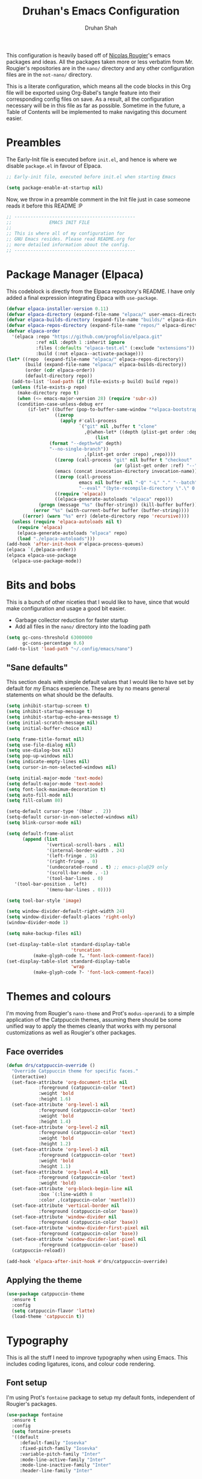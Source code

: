 #+title: Druhan's Emacs Configuration
#+author: Druhan Shah

#+startup: overview
#+property: header-args :tangle init.el
#+auto_tangle: t

This configuration is heavily based off of [[https://github.com/rougier][Nicolas Rougier]]'s emacs packages and ideas. All the packages taken more or less verbatim from Mr. Rougier's repositories are in the =nano/= directory and any other configuration files are in the =not-nano/= directory.

This is a literate configuration, which means all the code blocks in this Org file will be exported using Org-Babel's tangle feature into their corresponding config files on save. As a result, all the configuration necessary will be in this file as far as possible. Sometime in the future, a Table of Contents will be implemented to make navigating this document easier.

* Preambles 

The Early-Init file is executed before =init.el=, and hence is where we disable =package.el= in favour of Elpaca.

#+begin_src emacs-lisp :tangle early-init.el
  ;; Early-init file, executed before init.el when starting Emacs

  (setq package-enable-at-startup nil)
#+end_src

Now, we throw in a preamble comment in the Init file just in case someone reads it before this README :P

#+begin_src emacs-lisp
  ;; ---------------------------------------------
  ;;              EMACS INIT FILE
  ;; 
  ;; This is where all of my configuration for
  ;; GNU Emacs resides. Please read README.org for
  ;; more detailed information about the config.
  ;; ---------------------------------------------
#+end_src


* Package Manager (Elpaca)

This codeblock is directly from the Elpaca repository's README. I have only added a final expression integrating Elpaca with ~use-package~.

#+begin_src emacs-lisp
  (defvar elpaca-installer-version 0.11)
  (defvar elpaca-directory (expand-file-name "elpaca/" user-emacs-directory))
  (defvar elpaca-builds-directory (expand-file-name "builds/" elpaca-directory))
  (defvar elpaca-repos-directory (expand-file-name "repos/" elpaca-directory))
  (defvar elpaca-order
    '(elpaca :repo "https://github.com/progfolio/elpaca.git"
             :ref nil :depth 1 :inherit ignore
             :files (:defaults "elpaca-test.el" (:exclude "extensions"))
             :build (:not elpaca--activate-package)))
  (let* ((repo  (expand-file-name "elpaca/" elpaca-repos-directory))
         (build (expand-file-name "elpaca/" elpaca-builds-directory))
         (order (cdr elpaca-order))
         (default-directory repo))
    (add-to-list 'load-path (if (file-exists-p build) build repo))
    (unless (file-exists-p repo)
      (make-directory repo t)
      (when (<= emacs-major-version 28) (require 'subr-x))
      (condition-case-unless-debug err
          (if-let* ((buffer (pop-to-buffer-same-window "*elpaca-bootstrap*"))
                    ((zerop
                      (apply #'call-process
                             `("git" nil ,buffer t "clone"
                               ,@(when-let* ((depth (plist-get order :depth)))
                                   (list
  				  (format "--depth=%d" depth)
  				  "--no-single-branch"))
                               ,(plist-get order :repo) ,repo))))
                    ((zerop (call-process "git" nil buffer t "checkout"
                                          (or (plist-get order :ref) "--"))))
                    (emacs (concat invocation-directory invocation-name))
                    ((zerop (call-process
                             emacs nil buffer nil "-Q" "-L" "." "--batch"
                             "--eval" "(byte-recompile-directory \".\" 0 'force)")))
                    ((require 'elpaca))
                    ((elpaca-generate-autoloads "elpaca" repo)))
              (progn (message "%s" (buffer-string)) (kill-buffer buffer))
            (error "%s" (with-current-buffer buffer (buffer-string))))
        ((error) (warn "%s" err) (delete-directory repo 'recursive))))
    (unless (require 'elpaca-autoloads nil t)
      (require 'elpaca)
      (elpaca-generate-autoloads "elpaca" repo)
      (load "./elpaca-autoloads")))
  (add-hook 'after-init-hook #'elpaca-process-queues)
  (elpaca `(,@elpaca-order))
  (elpaca elpaca-use-package
    (elpaca-use-package-mode))
#+end_src


* Bits and bobs

This is a bunch of other niceties that I would like to have, since that would make configuration and usage a good bit easier.

- Garbage collector reduction for faster startup
- Add all files in the =nano/= directory into the loading path

#+begin_src emacs-lisp
  (setq gc-cons-threshold 63000000
        gc-cons-percentage 0.6)
  (add-to-list 'load-path "~/.config/emacs/nano")
#+end_src

** "Sane defaults"

This section deals with simple default values that I would like to have set by default for /my/ Emacs experience. These are by no means general statements on what should be the defaults.

#+begin_src emacs-lisp
  (setq inhibit-startup-screen t)
  (setq inhibit-startup-message t)
  (setq inhibit-startup-echo-area-message t)
  (setq initial-scratch-message nil)
  (setq initial-buffer-choice nil)

  (setq frame-title-format nil)
  (setq use-file-dialog nil)
  (setq use-dialog-box nil)
  (setq pop-up-windows nil)
  (setq indicate-empty-lines nil)
  (setq cursor-in-non-selected-windows nil)

  (setq initial-major-mode 'text-mode)
  (setq default-major-mode 'text-mode)
  (setq font-lock-maximum-decoration t)
  (setq auto-fill-mode nil)
  (setq fill-column 80)

  (setq-default cursor-type '(hbar .  2))
  (setq-default cursor-in-non-selected-windows nil)
  (setq blink-cursor-mode nil)

  (setq default-frame-alist
        (append (list
                 '(vertical-scroll-bars . nil)
                 '(internal-border-width . 24)
                 '(left-fringe . 16)
                 '(right-fringe . 0)
                 '(undecorated-round . t) ;; emacs-plu@29 only
                 '(scroll-bar-mode . -1)
                 '(tool-bar-lines . 0)
  	 '(tool-bar-position . left)
                 '(menu-bar-lines . 0))))

  (setq tool-bar-style 'image)

  (setq window-divider-default-right-width 24)
  (setq window-divider-default-places 'right-only)
  (window-divider-mode 1)

  (setq make-backup-files nil)

  (set-display-table-slot standard-display-table
                          'truncation
  			(make-glyph-code ?… 'font-lock-comment-face))
  (set-display-table-slot standard-display-table
                          'wrap
  			(make-glyph-code ?- 'font-lock-comment-face))
#+end_src


* Themes and colours

I'm moving from Rougier's =nano-theme= and Prot's =modus-operandi= to a simple application of the Catppuccin themes, assuming there should be some unified way to apply the themes cleanly that works with my personal customizations as well as Rougier's other packages.

** Face overrides

#+begin_src emacs-lisp
  (defun drs/catppuccin-override ()
    "Override Catppuccin theme for specific faces."
    (interactive)
    (set-face-attribute 'org-document-title nil
  		      :foreground (catppuccin-color 'text)
  		      :weight 'bold
  		      :height 1.6)
    (set-face-attribute 'org-level-1 nil
  		      :foreground (catppuccin-color 'text)
  		      :weight 'bold
  		      :height 1.4)
    (set-face-attribute 'org-level-2 nil
  		      :foreground (catppuccin-color 'text)
  		      :weight 'bold
  		      :height 1.2)
    (set-face-attribute 'org-level-3 nil
  		      :foreground (catppuccin-color 'text)
  		      :weight 'bold
  		      :height 1.1)
    (set-face-attribute 'org-level-4 nil
  		      :foreground (catppuccin-color 'text)
  		      :weight 'bold)
    (set-face-attribute 'org-block-begin-line nil
  		      :box `(:line-width 8
  		      :color ,(catppuccin-color 'mantle)))
    (set-face-attribute 'vertical-border nil
  		      :foreground (catppuccin-color 'base))
    (set-face-attribute 'window-divider nil
  		      :foreground (catppuccin-color 'base))
    (set-face-attribute 'window-divider-first-pixel nil
  		      :foreground (catppuccin-color 'base))
    (set-face-attribute 'window-divider-last-pixel nil
  		      :foreground (catppuccin-color 'base))
    (catppuccin-reload))

  (add-hook 'elpaca-after-init-hook #'drs/catppuccin-override)
#+end_src

** Applying the theme

#+begin_src emacs-lisp
    (use-package catppuccin-theme
      :ensure t
      :config
      (setq catppuccin-flavor 'latte)
      (load-theme 'catppuccin t))
#+end_src


* Typography

This is all the stuff I need to improve typography when using Emacs. This includes coding ligatures, icons, and colour code rendering.

** Font setup

I'm using Prot's =fontaine= package to setup my default fonts, independent of Rougier's packages.

#+begin_src emacs-lisp
  (use-package fontaine
    :ensure t
    :config
    (setq fontaine-presets
  	'((default
  	   :default-family "Iosevka"
  	   :fixed-pitch-family "Iosevka"
  	   :variable-pitch-family "Inter"
  	   :mode-line-active-family "Inter"
  	   :mode-line-inactive-family "Inter"
  	   :header-line-family "Inter"

  	   :default-weight regular
  	   :bold-weight semi-bold
  	   :italic-slant italic

  	   :default-height 120
  	   :line-spacing 0.15)))
    (fontaine-set-preset 'default))
#+end_src

Nerd fonts tend to have some hiccups (lots of them), this block here should solve things ideally.

#+begin_src emacs-lisp
  (defun drs/nerd-fonts ()
    "Set up Nerd Fonts for specific codepoints."
    (interactive)
    (set-fontset-font t '(#x23fb . #x23fe) "Symbols Nerd Font")
    (set-fontset-font t '(#x2500 . #x259f) "Symbols Nerd Font")
    (set-fontset-font t '(#x276c . #x2771) "Symbols Nerd Font")
    (set-fontset-font t '(#xe000 . #xe00a) "Symbols Nerd Font")
    (set-fontset-font t '(#xe0a0 . #xe0a3) "Symbols Nerd Font")
    (set-fontset-font t '(#xe0b0 . #xe0d7) "Symbols Nerd Font")
    (set-fontset-font t '(#xe200 . #xe2a9) "Symbols Nerd Font")
    (set-fontset-font t '(#xe300 . #xe3e3) "Symbols Nerd Font")
    (set-fontset-font t '(#xe5fa . #xe6b7) "Symbols Nerd Font")
    (set-fontset-font t '(#xe700 . #xe8ef) "Symbols Nerd Font")
    (set-fontset-font t '(#xea60 . #xec1e) "Symbols Nerd Font")
    (set-fontset-font t '(#xed00 . #xf2ff) "Symbols Nerd Font")
    (set-fontset-font t '(#xee00 . #xee0b) "Symbols Nerd Font")
    (set-fontset-font t '(#xf300 . #xf381) "Symbols Nerd Font")
    (set-fontset-font t '(#xf400 . #xf533) "Symbols Nerd Font")
    (set-fontset-font t '(#xf0001 . #xf1af0) "Symbols Nerd Font"))

  (add-hook 'server-after-make-frame-hook #'drs/nerd-fonts)
#+end_src

** Nice-to-haves

#+begin_src emacs-lisp
  (use-package ligature
    :ensure t
    :config
    (ligature-set-ligatures
     'prog-mode '("<---" "<--"  "<<-" "<-" "->" "-->" "--->" "<->" "<-->" "<--->"
  		"<---->" "<!--" "<==" "<===" "<=" "=>" "=>>" "==>" "===>" ">=" "<=>"
  		"<==>" "<===>" "<====>" "<!---" "<~~" "<~" "~>" "~~>" "::" ":::"
  		"==" "!=" "===" "!==" ":=" ":-" ":+" "<*" "<*>" "*>" "<|" "<|>" "|>"
  		"+:" "-:" "=:" "<******>" "++" "+++"))
    (global-ligature-mode t))


  (use-package nerd-icons
    :ensure t
    :if (display-graphic-p)
    :config
    (setq nerd-icons-font-family "Symbols Nerd Font"))

  (use-package nerd-icons-dired
    :ensure t
    :after nerd-icons
    :hook (dired-mode . nerd-icons-dired-mode))

  (use-package nerd-icons-ibuffer
    :ensure t
    :after nerd-icons
    :hook (ibuffer-mode . nerd-icons-ibuffer-mode)
    :config
    (setq nerd-icons-ibuffer-formats
  	'(("  "
  	   mark " "
  	   (icon 2 2) " "
  	   (name 24 24 :left :elide) "  "))))

  (use-package nerd-icons-corfu
    :ensure t
    :after nerd-icons
    :after corfu
    :config (add-to-list 'corfu-margin-formatters #'nerd-icons-corfu-formatter))

  (use-package colorful-mode
    :ensure t
    :config
    (global-colorful-mode))

  (setq underline-minimum-offset 100)
  (elpaca-wait)
#+end_src


* Vim Emulation

I use Evil-mode along with God-mode as an Evil state. I've tried Meow and didn't like it as much. I've tried God-mode as is and loved it, except that it lacked the pure Vim bindings. One issue that I'm still having is that =C-u= to scroll still doesn't work and I don't know why.

Note that there is a ~elpaca-wait~ call at the end because some customizations I use require Evil to be loaded.

#+begin_src emacs-lisp
  (use-package evil :ensure t
    :init
    (setq evil-want-keybinding nil
          evil-undo-system 'undo-redo
          evil-default-state 'normal
          evil-want-C-i-jump t
          evil-want-C-w-delete t
          evil-want-Y-yank-to-eol t
          evil-want-C-u-scroll t
          evil-want-C-d-scroll t)
    :config (evil-mode 1))

  (use-package evil-collection :ensure t :after evil
    :init (evil-collection-init))

  (use-package evil-god-state :ensure t :after evil
    :config
    (evil-define-key 'normal 'global "\\" 'evil-execute-in-god-state)
    (evil-define-key 'god 'global "escape" 'evil-god-state-bail))

  (use-package evil-surround :ensure t :after evil
    :config (global-evil-surround-mode 1))

  (use-package evil-commentary :ensure t :after evil
    :config (evil-commentary-mode))

  (use-package evil-numbers :ensure t :after evil
    :config
    (evil-define-key '(normal visual) 'global
      (kbd "C-a") 'evil-numbers/inc-at-pt
      (kbd "C-x") 'evil-numbers/dec-at-pt
      (kbd "g C-a") 'evil-numbers/inc-at-pt-incremental
      (kbd "g C-x") 'evil-numbers/dec-at-pt-incremental))

  (elpaca-wait)
#+end_src


* Copilot and other GitHub stuff

This sets up three major plugins: Magit (all hail), Copilot, and Copilot-chat. Transient is in there to avoid some inexplicable errors with Elpaca.

#+begin_src emacs-lisp
  (use-package transient
    :ensure t)

  (use-package magit
    :ensure t)
#+end_src

This is a bunch of stuff that causes bugs so I need to fix it rq.

#+begin_src emacs-lisp
  (use-package copilot
    :vc (:url "https://github.com/copilot-emacs/copilot.el"
         :rev :newest
         :branch "main")
    :ensure t
    :hook (prog-mode . (lambda ()
  		       (unless (file-remote-p default-directory)
  			 copilot-mode)))
    :config
    (define-key copilot-completion-map (kbd "<tab>") 'copilot-accept-completion))

  (use-package copilot-chat
    :vc (:url "https://github.com/chep/copilot-chat.el"
         :rev :newest
         :branch "main")
    :ensure t
    :after (request org markdown-mode))
#+end_src


* Dired

This has some nice features that I would like when using the builtin Dired. The keybinds are to make it more like other Vim-like file managers, particularly Ranger (which is what I used earlier).

#+begin_src emacs-lisp
  (require 'dired)
  (require 'dired-x)
  (setq dired-listing-switches
        "-l --almost-all --human-readable --group-directories-first"
  	dired-omit-files
        (concat dired-omit-files "\\|^\\..+$\\|^__pycache__$"))
  (put 'dired-find-alternate-file 'disabled nil)
  (add-hook 'dired-mode-hook 'dired-hide-details-mode)
  (add-hook 'dired-mode-hook 'dired-omit-mode)

  (define-key global-map (kbd "C-x C-d") (lambda () (interactive) (dired ".")))
  (evil-define-key 'normal dired-mode-map
    "g." 'dired-omit-mode
    "h" (lambda () (interactive) (find-file ".."))
    "l" 'dired-find-file
    "L" (lambda () (interactive)
	  (start-process "xdg" nil "xdg-open" (dired-get-file-for-visit)))
    "n" 'evil-search-next
    "N" 'evil-search-previous
    "o" 'dired-sort-toggle-or-edit
    "v" 'dired-toggle-marks
    "m" 'dired-mark
    "u" 'dired-unmark
    "c" 'dired-create-directory
    "t" 'dired-create-empty-file)
  #+end_src


* IBuffer

As much as I need some good buffer management tools, I don't like how IBuffer behaves particularly with evil. This is an attempt to make it that much better.

#+begin_src emacs-lisp
  (eval-after-load 'ibuffer
    '(progn
       (evil-set-initial-state 'ibuffer-mode 'normal)
       (evil-define-key 'normal ibuffer-mode-map
         (kbd "v") 'ibuffer-toggle-marks
         (kbd "l") 'ibuffer-visit-buffer)))

  (setq ibuffer-saved-filter-groups
        '(("custom"
  	 ("Emacs config" (filename . ".config/emacs"))
  	 ("QTile config" (filename . ".config/qtile"))
  	 ("Org files" (mode . org-mode))
  	 ("Code" (derived-mode . prog-mode))
  	 ("Shell scripts" (mode . sh-mode))
  	 ("Text files" (and (mode . text-mode)
  			    (not (starred-name))))
  	 ("Dired" (mode . dired-mode))
  	 ("Magit" (name . "\*magit"))
  	 ("Auxiliary buffers" (starred-name)))))
  (setq ibuffer-show-empty-filter-groups nil
        ibuffer-use-header-line nil
        ibuffer-display-summary nil
        ibuffer-eliding-string "…"
        ibuffer-marked-char ?\
        ibuffer-modified-char ?\
        ibuffer-read-only-char ?\
        ibuffer-deletion-char ?\)
#+end_src

The next snippet is all about making the IBuffer buffer that much prettier. This is also pretty much mooched off of Nicolas Rougier's NANO-sidebar package.

#+begin_src emacs-lisp
  (defun ibuffer-advice (_format)
    (with-current-buffer "*Ibuffer*"
      (save-excursion
      (let ((inhibit-read-only t))

        ;; Remove header and insert ours
        (goto-char (point-min))
        (search-forward " \n" nil t)
        (search-forward " \n" nil t)
        (delete-region 1 (point))
        (goto-char (point-min))
        (insert (concat
                 (propertize "\n" 'face '(:height 0.8))
                 (propertize "Buffer List"
                             'face `(org-document-title variable-pitch))
                 (propertize " "  'display `(raise -0.35))
                 "\n"))
        (insert "")

        ;; Transform titles
        (goto-char (point-min))
        (while (re-search-forward "\\[ \\(.*\\) \\]" nil t)
          (let* ((title (match-string 0))
                 (property (get-text-property 0 'ibuffer-filter-group-name title)))
            (replace-match "\n")
            (insert (concat
                     (propertize
                      (substring title 2 -2)
                      'ibuffer-filter-group-name property
  		      'face '(org-level-2 variable-pitch))
                     "\n"))))))))

  (defun ibuffer-setup ()
    (ibuffer-switch-to-saved-filter-groups "custom")
    (ibuffer-auto-mode 1))

  (advice-add 'ibuffer-update-title-and-summary :after #'ibuffer-advice)
  (add-hook 'ibuffer-mode-hook #'ibuffer-setup)
  (define-key global-map (kbd "C-x C-b") 'ibuffer)
#+end_src


* PDF Tools and ePub reading

This section was originally about LaTeX and its rendering. Now, it's purely for packages that allow reading PDFs and ePubs in Emacs.
*NB:* =nov= for ePubs is kinda jank. I'll have to come up with something better.

#+begin_src emacs-lisp
  (use-package pdf-tools
    :ensure t
    :init
    (pdf-tools-install)
    :hook (pdf-view-mode . (lambda () (pdf-view-themed-minor-mode 1))))

  (use-package nov
    :ensure t)
#+end_src


* Completions and Spellchecking

** Completions at point

I'm (not really) using Corfu at the moment. Haven't tried out other completion frameworks

#+begin_src emacs-lisp
  (use-package corfu
    :ensure t
    :config
    (setq corfu-auto t)
    (global-corfu-mode))
#+end_src

** Spell checking

For spellchecking, I did try out jinx, but never ended up actually using it. I'll consider a retry eventually.

#+begin_src emacs-lisp :tangle not-init.el
  ;; Spellchecking not set up yet.
#+end_src

** Syntax checking and diagnostics

For syntax checking, I'm starting to use flymake-mode, which should integrate decently with the version of ~nano-modeline~ that I have.
I'm using custom fringe bitmaps to indicate the locations of errors, warnings and notes.

#+begin_src emacs-lisp
  (add-hook 'prog-mode-hook #'flymake-mode)
  (evil-define-key 'normal flymake-mode-map "]d" 'flymake-goto-next-error)
  (evil-define-key 'normal flymake-mode-map "[d" 'flymake-goto-prev-error)
  (setq flymake-start-on-flymake-mode t
        flymake-indicator-type 'fringes)
#+end_src


* Terminal shenanigans

I'm pretty much set on using =emacs-eat= as a terminal with Eshell. I just need to figure out how to make it look nice, and how to personalize it to my usage. One superpower I read about on Reddit was the usage of snippets in the terminal with YASnippet.

#+begin_src emacs-lisp
  (use-package eat
    :ensure t)
#+end_src

Some eshell niceties are to be expected :P

#+begin_src emacs-lisp
  (setq eshell-prompt-function
  	  (lambda ()
  	    (concat
  	     (propertize "\n" 'face `(:foreground ,(catppuccin-color 'text)
  				      :extend t
  				      :underline ,(catppuccin-color 'subtext0)))
  	     (propertize " " 'face `(:foreground ,(catppuccin-color 'text)
  				     :height 1.6
  				     :weight 'bold))
  	     (propertize "" 'face `(:foreground ,(catppuccin-color 'mauve)
  				     :weight 'bold))
  	     (propertize " " 'face `(:foreground ,(catppuccin-color 'text)
  				     :extend t)))))

  (define-key global-map (kbd "C-x C-s") 'eshell)
#+end_src


* Org Mode and $\LaTeX$

All hail the OrgMode system! Lots of very helpful modules have been used here, and several more can be added once I start getting more comfortable with them.

First, since we're using ~org-cdlatex-mode~, we need to also install auctex, which might cause some issues.

#+begin_src emacs-lisp
  (use-package auctex
    :ensure (:repo "https://git.savannah.gnu.org/git/auctex.git"
             :branch "main"
  	   :pre-build (("make" "elpa"))
  	   :build (:not elpaca--compile-info)
  	   :files ("*.el" "doc/*.info*" "etc" "images" "latex" "style")
             :version (lambda (_) (require 'auctex) AUCTeX-version)))

  (use-package cdlatex
    :ensure t)
#+end_src

Now we can get back to org.

#+begin_src emacs-lisp
    (cl-pushnew 'org elpaca-ignored-dependencies)

    (use-package org
      :ensure nil
      :hook (org-mode . visual-line-mode)
      :hook (org-mode . mixed-pitch-mode)
      :hook (org-mode . org-display-inline-images)
      :hook (org-mode . turn-on-org-cdlatex)
      :config
      (setq org-ellipsis "..."
    	org-fontify-quote-and-verse-blocks t
            org-hide-emphasis-markers t
            org-hide-leading-stars nil
    	org-cycle-separator-lines 2
            org-pretty-entities t
            org-use-sub-superscripts t
            org-format-latex-options (plist-put org-format-latex-options :scale 1.25)
            org-latex-src-block-backend 'listings
    	org-latex-packages-alist '(("" "amsmath" t)
    				   ("" "amssymb" t)
    				   ("" "mathtools" t)
    				   ("" "braket" t)
    				   ("" "physics" t)
    				   ("" "xcolor" t)
    				   ("" "tikz" t)
    				   ("" "tikz-cd" t))
    	org-todo-keywords '((sequence "TODO" "DOING" "|" "DONE")
    			    (sequence "HOLD" "|" "NOPE"))
    	org-priority-highest 0
            org-priority-lowest 9
    	org-priority-default 5
    	org-agenda-files '("~/Notes/agenda.org")
    	org-hidden-keywords '(title author date)
    	org-src-window-setup 'current-window
            org-capture-templates
            '(("t" "Todo" entry
       	   (file+headline "~/Notes/Productivity/refile.org" "Tasks to refile")
               "* TODO %?\n  %i\n  %a")))
      (org-babel-do-load-languages
       'org-babel-load-languages
       '((emacs-lisp . t)
         (latex . t)
         (python . t)))
      (setf (cdr (assoc 'file org-link-frame-setup)) 'find-file))
#+end_src

** Org-Roam

I'll start using Zettelkasten for my notes, because otherwise I'll end up creating multiple unnecessarily redundant files with either too little or too much information.

#+begin_src emacs-lisp
  (use-package org-roam
    :ensure t
    :config
    (setq org-roam-directory "~/Notes")
    (org-roam-db-autosync-mode)
    :bind (("C-c n f" . 'org-roam-node-find)
  	 ("C-c n i" . 'org-roam-node-insert)
  	 ("C-c n g" . 'org-roam-graph)
	   ("C-c n c" . 'org-roam-capture)))
#+end_src

** Jupyter and other Babel shenanigans

Babel is a module of Org mode that deals with other programming languages and how they integrate with Org. These integrations include "tangling" (bundling all codeblocks in an org file into an actual code file), and running in the file itself.

I use this module greatly for treating Jupyter notebooks and Org files like each other.

This also includes an Export module to export an org file as a Jupyter notebook

#+begin_src emacs-lisp
  (use-package ob-ipython
    :ensure t
    :after org
    :config
    (add-to-list 'org-babel-load-languages '(ipython . t))
    (org-babel-do-load-languages 'org-babel-load-languages org-babel-load-languages))

  (use-package jupyter
    :ensure t
    :after org
    :config
    (add-to-list 'org-babel-load-languages '(jupyter . t))
    (org-babel-do-load-languages 'org-babel-load-languages org-babel-load-languages))

(use-package ox-ipynb
  :ensure (ox-ipynb :host github :repo "jkitchin/ox-ipynb")
  :after org)
#+end_src

*** Auto tangling

#+begin_src emacs-lisp
  (use-package org-auto-tangle
    :ensure t
    :after org
    :hook (org-mode . org-auto-tangle-mode))
#+end_src

** Google Calendar

I would like to be able to sync my Org agenda and other task and schedule management with Google Calendar (unless I find a way to use the Agenda on mobile :P)

Never mind, I'm discarding this module since it causes security issues, and has several bugs that I'd rather not have in my daily drive system. I'll still be working on making it usable for me.

** UI Stuff

These are some nice-to-haves that make Org files look good in Emacs.

#+begin_src emacs-lisp
  (use-package org-autolist
    :ensure t
    :after org
    :hook (org-mode . org-autolist-mode))

  (use-package mixed-pitch
    :ensure t
    :after org
    :hook (org-mode . mixed-pitch-mode))
#+end_src


* Treesitter and LSP

This feels more comfortable and simultaneously not. I need to get more comfortable with both of these as they are implemented in Emacs.

#+begin_src emacs-lisp
  (use-package treesit-auto
    :ensure t
    :custom
    (treesit-auto-install 'prompt)
    :config
    (treesit-auto-add-to-auto-mode-alist 'all)
    (global-treesit-auto-mode))

  (setq treesit-font-lock-level 4)

  (use-package exec-path-from-shell
    :ensure t
    :config
    (exec-path-from-shell-initialize))

  (evil-define-key 'normal eglot-mode-map
    (kbd "g Q") 'eglot-format-buffer
    (kbd "g R") 'eglot-rename
    (kbd "g C") 'eglot-code-actions)
#+end_src

Another programming nice-to-have :P

#+begin_src emacs-lisp
  (add-hook 'prog-mode-hook #'electric-pair-mode)
#+end_src


* Snippets

I'm starting to get the idea that snippets are going to be very useful. (Who'd have thought?)
I'm using good old =yasnippet= for this.

#+begin_src emacs-lisp
  (use-package yasnippet
    :ensure t
    :config
    (yas-global-mode 1)
    (setq yas-snippet-dirs '(".config/emacs/snippets")))
    #+end_src


* Minibuffer (basically Vertico)

This customizes the way the Minibuffer works in Emacs.

Best Case Scenario: I'd like to make the =:= binding in Evil-mode behave like =M-x= in the sense that it automatically uses the minibuffer for completion (makes it a lot cleaner).

#+begin_src emacs-lisp
  (use-package vertico
    :ensure t
    :config
    (setq vertico-preselect 'first
	  vertico-count 10)
    (vertico-mode 1)
    (vertico-buffer-mode))

  (use-package marginalia
    :ensure t
    :config
    (marginalia-mode))

  (use-package orderless
    :ensure t
    :custom
    (completion-styles '(orderless basic))
    (completion-category-overrides '((file (styles basic partial-completion)))))

  (use-package consult
    :ensure t
    :config
    (setq completion-in-region-function 'consult-completion-in-region))
#+end_src


* RSS Feeds

I'll be using Elfeed as my RSS reader for news and tech updates.

#+begin_src emacs-lisp
  (use-package stripes :ensure t)
  (use-package elfeed :ensure t)
  (use-package elfeed-org :ensure t :after elfeed :config (elfeed-org))
#+end_src


* Other esoteric stuff

Stuff that is just here to get one task or a few tasks done, not worth going too deep into.

** Dyalog APL

I did try learning Dyalog APL for the APL Forge contest, and found it quite cool. Nice to have a minor mode (and sometime later, and input-mode) for it. Not in use currently

#+begin_src emacs-lisp :tangle not-init.el
  (use-package dyalog-mode
    :ensure t
    :config
    (defun org-babel-execute:dyalog (body params)
      (org-babel-execute:jupyter-apl body params))

    (defun org-babel-dyalog-initiate-session (&optional arg1 arg2)
      (org-babel-jupyter-apl-initiate-session &optional arg1 arg2))

    (setq org-babel-default-header-args:jupyter-apl '((:kernel . "dyalog_apl")
                                                      (:session . "*new*")
                                                      (:exports . "both")
                                                      (:eval . "never-export"))

          org-babel-default-header-args:dyalog '((:kernel . "dyalog_apl")
                                                 (:session . "*new*")
                                                 (:exports . "both")
                                                 (:eval . "never-export"))))
#+end_src


* NΛNO Emacs modules

This is the bit that was (more or less) entirely copy-pasted from Nicolas Rougier's repositories. These are what make Emacs look so incredibly clean. After yoinking them from the repos, I've made major changes to them in order to make them more compatible with my editing style and colour scheme.

For now, I'll be keeping all the Elisp in separate files in the =nano/= directory and ~require~-ing them here. Ideally I would like to include all Elisp in this file, but that might make this unreadable.

#+begin_src emacs-lisp
  (add-hook 'elpaca-after-init-hook
            (lambda ()
              (progn
                (require 'nano-modeline)
                (nano-modeline nil nil t)
                (require 'nano-vertico)
                (nano-vertico-mode)

                (require 'nano-splash)
                (require 'nano-calendar)
                (require 'nano-agenda)

                (require 'nano-read)
  	      (require 'nano-sidebar)

                (require 'nano-org)

                ;; (require 'nano-elfeed)
                (require 'nano-kill)
                (require 'nano-block))))
#+end_src
  
                
